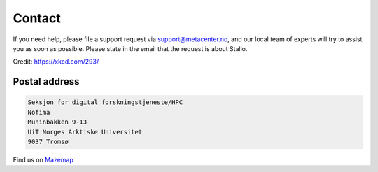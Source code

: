 

Contact
=======

If you need help, please file a support request via support@metacenter.no, and
our local team of experts will try to assist you as soon as possible. Please
state in the email that the request is about Stallo.

.. image:: rtfm.png

Credit: https://xkcd.com/293/


Postal address
--------------

.. code-block:: none

  Seksjon for digital forskningstjeneste/HPC
  Nofima
  Muninbakken 9-13
  UiT Norges Arktiske Universitet
  9037 Tromsø

Find us on `Mazemap <https://use.mazemap.com/?v=1&campusid=5&desttype=point&dest=18.97468,69.68186,3&zoom=17>`_
